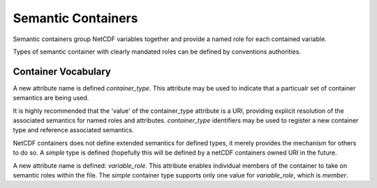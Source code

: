 Semantic Containers
===================

Semantic containers group NetCDF variables together and provide a named role for each contained variable.

Types of semantic container with clearly mandated roles can be defined by conventions authorities.


Container Vocabulary
--------------------

A new attribute name is defined `container_type`.  This attribute may be used to indicate that a particualr set of container semantics are being used.

It is highly recommended that the 'value' of the container_type attribute is a URI, providing explicit resolution of the associated semantics for named roles and attributes.  `container_type` identifiers may be used to register a new container type and reference associated semantics.

NetCDF containers does not define extended semantics for defined types, it merely provides the mechanism for others to do so.  A `simple` type is defined (hopefully this will be defined by a netCDF containers owned URI in the future. 

A new attribute name is defined: `variable_role`.  This attribute enables individual members of the container to take on semantic roles within the file.  The `simple` container type supports only one value for `variable_role`, which is `member`.





